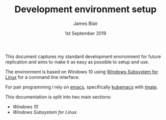 #+TITLE: Development environment setup
#+AUTHOR: James Blair
#+EMAIL: mail@jamesblair.net
#+DATE: 1st September 2019


This document captures my standard development environment for future replication
and aims to make it as easy as possible to setup and use.

The environment is based on Windows 10 using [[https://en.wikipedia.org/wiki/Windows_Subsystem_for_Linux][Windows Subsystem for Linux]] for a 
command line interface.

For pair programming I rely on [[https://www.gnu.org/software/emacs/][emacs]], specifically [[https://github.com/kubemacs/kubemacs][kubemacs]] with [[https://tmate.io/][tmate]].

This documentation is split into two main sections:
 - [[windows-setup.org][Windows 10]]
 - [[wsl-setup.org][Windows Subsystem for Linux]]



